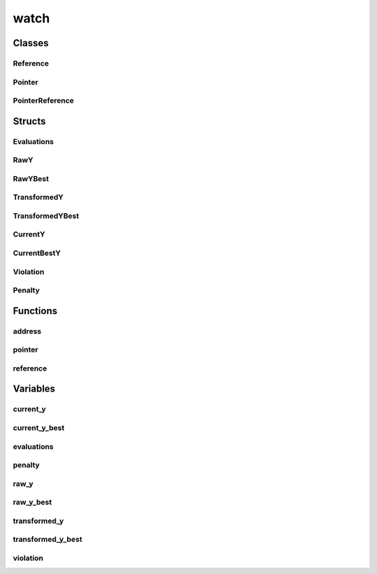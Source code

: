 
watch 
================================================================================================


Classes
--------------------------------
Reference
~~~~~~~~~~~~~~~~~~~~~~~~~~~~~~~~~~~~~~~~~~~~~~~~~~~~~~~~~~~~~~~~~~~~~~~~~~~~~~~~~~~~~~~~~~~~~~~~
.. doxygenclass:: ioh::watch::Reference

Pointer
~~~~~~~~~~~~~~~~~~~~~~~~~~~~~~~~~~~~~~~~~~~~~~~~~~~~~~~~~~~~~~~~~~~~~~~~~~~~~~~~~~~~~~~~~~~~~~~~
.. doxygenclass:: ioh::watch::Pointer

PointerReference
~~~~~~~~~~~~~~~~~~~~~~~~~~~~~~~~~~~~~~~~~~~~~~~~~~~~~~~~~~~~~~~~~~~~~~~~~~~~~~~~~~~~~~~~~~~~~~~~
.. doxygenclass:: ioh::watch::PointerReference

Structs
--------------------------------
Evaluations
~~~~~~~~~~~~~~~~~~~~~~~~~~~~~~~~~~~~~~~~~~~~~~~~~~~~~~~~~~~~~~~~~~~~~~~~~~~~~~~~~~~~~~~~~~~~~~~~
.. doxygenstruct:: ioh::watch::Evaluations

RawY
~~~~~~~~~~~~~~~~~~~~~~~~~~~~~~~~~~~~~~~~~~~~~~~~~~~~~~~~~~~~~~~~~~~~~~~~~~~~~~~~~~~~~~~~~~~~~~~~
.. doxygenstruct:: ioh::watch::RawY

RawYBest
~~~~~~~~~~~~~~~~~~~~~~~~~~~~~~~~~~~~~~~~~~~~~~~~~~~~~~~~~~~~~~~~~~~~~~~~~~~~~~~~~~~~~~~~~~~~~~~~
.. doxygenstruct:: ioh::watch::RawYBest

TransformedY
~~~~~~~~~~~~~~~~~~~~~~~~~~~~~~~~~~~~~~~~~~~~~~~~~~~~~~~~~~~~~~~~~~~~~~~~~~~~~~~~~~~~~~~~~~~~~~~~
.. doxygenstruct:: ioh::watch::TransformedY

TransformedYBest
~~~~~~~~~~~~~~~~~~~~~~~~~~~~~~~~~~~~~~~~~~~~~~~~~~~~~~~~~~~~~~~~~~~~~~~~~~~~~~~~~~~~~~~~~~~~~~~~
.. doxygenstruct:: ioh::watch::TransformedYBest

CurrentY
~~~~~~~~~~~~~~~~~~~~~~~~~~~~~~~~~~~~~~~~~~~~~~~~~~~~~~~~~~~~~~~~~~~~~~~~~~~~~~~~~~~~~~~~~~~~~~~~
.. doxygenstruct:: ioh::watch::CurrentY

CurrentBestY
~~~~~~~~~~~~~~~~~~~~~~~~~~~~~~~~~~~~~~~~~~~~~~~~~~~~~~~~~~~~~~~~~~~~~~~~~~~~~~~~~~~~~~~~~~~~~~~~
.. doxygenstruct:: ioh::watch::CurrentBestY

Violation
~~~~~~~~~~~~~~~~~~~~~~~~~~~~~~~~~~~~~~~~~~~~~~~~~~~~~~~~~~~~~~~~~~~~~~~~~~~~~~~~~~~~~~~~~~~~~~~~
.. doxygenstruct:: ioh::watch::Violation

Penalty
~~~~~~~~~~~~~~~~~~~~~~~~~~~~~~~~~~~~~~~~~~~~~~~~~~~~~~~~~~~~~~~~~~~~~~~~~~~~~~~~~~~~~~~~~~~~~~~~
.. doxygenstruct:: ioh::watch::Penalty

Functions
--------------------------------
address
~~~~~~~~~~~~~~~~~~~~~~~~~~~~~~~~~~~~~~~~~~~~~~~~~~~~~~~~~~~~~~~~~~~~~~~~~~~~~~~~~~~~~~~~~~~~~~~~
.. doxygenfunction:: ioh::watch::address

pointer
~~~~~~~~~~~~~~~~~~~~~~~~~~~~~~~~~~~~~~~~~~~~~~~~~~~~~~~~~~~~~~~~~~~~~~~~~~~~~~~~~~~~~~~~~~~~~~~~
.. doxygenfunction:: ioh::watch::pointer

reference
~~~~~~~~~~~~~~~~~~~~~~~~~~~~~~~~~~~~~~~~~~~~~~~~~~~~~~~~~~~~~~~~~~~~~~~~~~~~~~~~~~~~~~~~~~~~~~~~
.. doxygenfunction:: ioh::watch::reference

Variables
--------------------------------
current_y
~~~~~~~~~~~~~~~~~~~~~~~~~~~~~~~~~~~~~~~~~~~~~~~~~~~~~~~~~~~~~~~~~~~~~~~~~~~~~~~~~~~~~~~~~~~~~~~~
.. doxygenvariable:: ioh::watch::current_y

current_y_best
~~~~~~~~~~~~~~~~~~~~~~~~~~~~~~~~~~~~~~~~~~~~~~~~~~~~~~~~~~~~~~~~~~~~~~~~~~~~~~~~~~~~~~~~~~~~~~~~
.. doxygenvariable:: ioh::watch::current_y_best

evaluations
~~~~~~~~~~~~~~~~~~~~~~~~~~~~~~~~~~~~~~~~~~~~~~~~~~~~~~~~~~~~~~~~~~~~~~~~~~~~~~~~~~~~~~~~~~~~~~~~
.. doxygenvariable:: ioh::watch::evaluations

penalty
~~~~~~~~~~~~~~~~~~~~~~~~~~~~~~~~~~~~~~~~~~~~~~~~~~~~~~~~~~~~~~~~~~~~~~~~~~~~~~~~~~~~~~~~~~~~~~~~
.. doxygenvariable:: ioh::watch::penalty

raw_y
~~~~~~~~~~~~~~~~~~~~~~~~~~~~~~~~~~~~~~~~~~~~~~~~~~~~~~~~~~~~~~~~~~~~~~~~~~~~~~~~~~~~~~~~~~~~~~~~
.. doxygenvariable:: ioh::watch::raw_y

raw_y_best
~~~~~~~~~~~~~~~~~~~~~~~~~~~~~~~~~~~~~~~~~~~~~~~~~~~~~~~~~~~~~~~~~~~~~~~~~~~~~~~~~~~~~~~~~~~~~~~~
.. doxygenvariable:: ioh::watch::raw_y_best

transformed_y
~~~~~~~~~~~~~~~~~~~~~~~~~~~~~~~~~~~~~~~~~~~~~~~~~~~~~~~~~~~~~~~~~~~~~~~~~~~~~~~~~~~~~~~~~~~~~~~~
.. doxygenvariable:: ioh::watch::transformed_y

transformed_y_best
~~~~~~~~~~~~~~~~~~~~~~~~~~~~~~~~~~~~~~~~~~~~~~~~~~~~~~~~~~~~~~~~~~~~~~~~~~~~~~~~~~~~~~~~~~~~~~~~
.. doxygenvariable:: ioh::watch::transformed_y_best

violation
~~~~~~~~~~~~~~~~~~~~~~~~~~~~~~~~~~~~~~~~~~~~~~~~~~~~~~~~~~~~~~~~~~~~~~~~~~~~~~~~~~~~~~~~~~~~~~~~
.. doxygenvariable:: ioh::watch::violation

